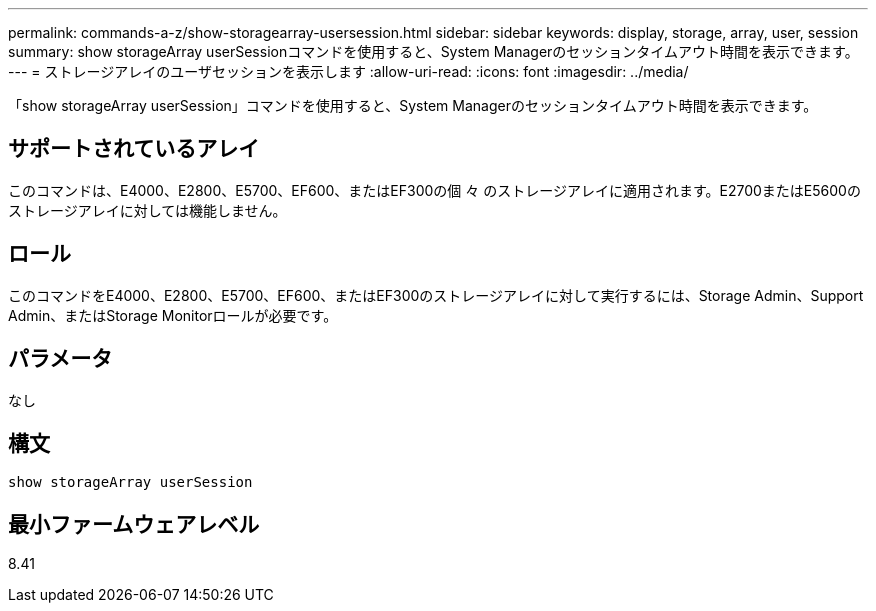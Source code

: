 ---
permalink: commands-a-z/show-storagearray-usersession.html 
sidebar: sidebar 
keywords: display, storage, array, user, session 
summary: show storageArray userSessionコマンドを使用すると、System Managerのセッションタイムアウト時間を表示できます。 
---
= ストレージアレイのユーザセッションを表示します
:allow-uri-read: 
:icons: font
:imagesdir: ../media/


[role="lead"]
「show storageArray userSession」コマンドを使用すると、System Managerのセッションタイムアウト時間を表示できます。



== サポートされているアレイ

このコマンドは、E4000、E2800、E5700、EF600、またはEF300の個 々 のストレージアレイに適用されます。E2700またはE5600のストレージアレイに対しては機能しません。



== ロール

このコマンドをE4000、E2800、E5700、EF600、またはEF300のストレージアレイに対して実行するには、Storage Admin、Support Admin、またはStorage Monitorロールが必要です。



== パラメータ

なし



== 構文

[source, cli]
----
show storageArray userSession
----


== 最小ファームウェアレベル

8.41
